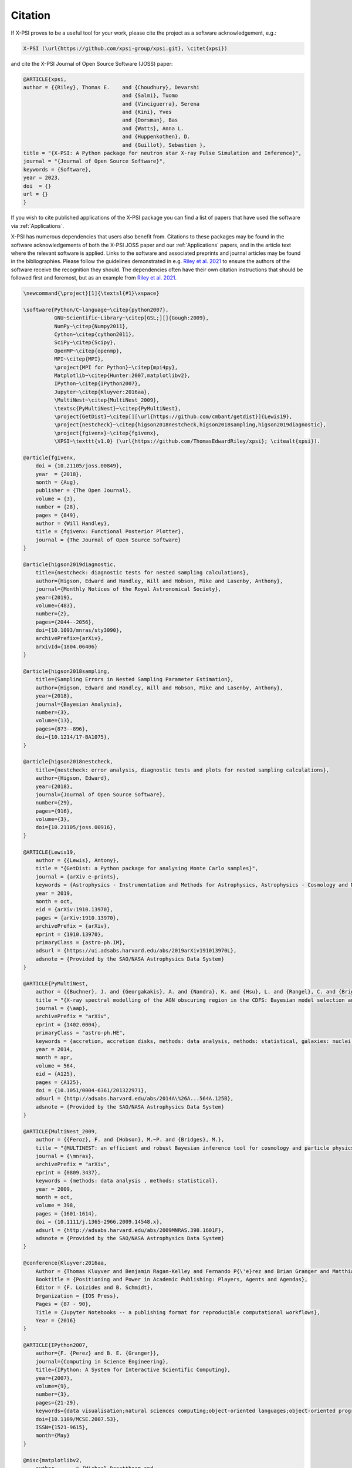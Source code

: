 .. _citation:

Citation
--------

If X-PSI proves to be a useful tool for your work, please cite the project
as a software acknowledgement, e.g.:

.. code-block:: latex

    X-PSI (\url{https://github.com/xpsi-group/xpsi.git}, \citet{xpsi})

and cite the X-PSI Journal of Open Source Software (JOSS) paper:

.. code-block:: latex

	@ARTICLE{xpsi,
       	author = {{Riley}, Thomas E. 	and {Choudhury}, Devarshi 
				     	and {Salmi}, Tuomo 
     					and {Vinciguerra}, Serena 
					and {Kini}, Yves 
					and {Dorsman}, Bas 
					and {Watts}, Anna L. 
					and {Huppenkothen}, D. 
					and {Guillot}, Sebastien },
        title = "{X-PSI: A Python package for neutron star X-ray Pulse Simulation and Inference}",
        journal = "{Journal of Open Source Software}",
     	keywords = {Software},
        year = 2023,
       	doi  = {}
	url = {}
	}


If you wish to cite published applications of the X-PSI package you can find a list of papers
that have used the software via :ref:`Applications`. 

X-PSI has numerous dependencies that users also benefit from.
Citations to these packages may be found in the software acknowledgements of both the X-PSI 
JOSS paper and our :ref:`Applications` papers, and in the
article text where the relevant software is applied. Links to the software and
associated preprints and journal articles may be found in the bibliographies.
Please follow the guidelines demonstrated in e.g. `Riley et al. 2021 <https://ui.adsabs.harvard.edu/abs/2021ApJ...918L..27R/abstract>`_
to ensure the authors of the software receive the recognition they should.
The dependencies often have their own citation instructions that should be
followed first and foremost, but as an example from `Riley et al. 2021 <https://ui.adsabs.harvard.edu/abs/2021ApJ...918L..27R/abstract>`_. 

.. code-block:: latex

    \newcommand{\project}[1]{\textsl{#1}\xspace}

    \software{Python/C~language~\citep{python2007},
              GNU~Scientific~Library~\citep[GSL;][]{Gough:2009},
              NumPy~\citep{Numpy2011},
              Cython~\citep{cython2011},
              SciPy~\citep{Scipy},
              OpenMP~\citep{openmp},
              MPI~\citep{MPI},
              \project{MPI for Python}~\citep{mpi4py},
              Matplotlib~\citep{Hunter:2007,matplotlibv2},
              IPython~\citep{IPython2007},
              Jupyter~\citep{Kluyver:2016aa},
              \MultiNest~\citep{MultiNest_2009},
              \textsc{PyMultiNest}~\citep{PyMultiNest},
              \project{GetDist}~\citep[][\url{https://github.com/cmbant/getdist}]{Lewis19},
              \project{nestcheck}~\citep{higson2018nestcheck,higson2018sampling,higson2019diagnostic},
              \project{fgivenx}~\citep{fgivenx},
              \XPSI~\texttt{v1.0} (\url{https://github.com/ThomasEdwardRiley/xpsi}; \citealt{xpsi}).

    @article{fgivenx,
        doi = {10.21105/joss.00849},
        year  = {2018},
        month = {Aug},
        publisher = {The Open Journal},
        volume = {3},
        number = {28},
        pages = {849},
        author = {Will Handley},
        title = {fgivenx: Functional Posterior Plotter},
        journal = {The Journal of Open Source Software}
    }

    @article{higson2019diagnostic,
        title={nestcheck: diagnostic tests for nested sampling calculations},
        author={Higson, Edward and Handley, Will and Hobson, Mike and Lasenby, Anthony},
        journal={Monthly Notices of the Royal Astronomical Society},
        year={2019},
        volume={483},
        number={2},
        pages={2044--2056},
        doi={10.1093/mnras/sty3090},
        archivePrefix={arXiv},
        arxivId={1804.06406}
    }

    @article{higson2018sampling,
        title={Sampling Errors in Nested Sampling Parameter Estimation},
        author={Higson, Edward and Handley, Will and Hobson, Mike and Lasenby, Anthony},
        year={2018},
        journal={Bayesian Analysis},
        number={3},
        volume={13},
        pages={873--896},
        doi={10.1214/17-BA1075},
    }

    @article{higson2018nestcheck,
        title={nestcheck: error analysis, diagnostic tests and plots for nested sampling calculations},
        author={Higson, Edward},
        year={2018},
        journal={Journal of Open Source Software},
        number={29},
        pages={916},
        volume={3},
        doi={10.21105/joss.00916},
    }

    @ARTICLE{Lewis19,
        author = {{Lewis}, Antony},
        title = "{GetDist: a Python package for analysing Monte Carlo samples}",
        journal = {arXiv e-prints},
        keywords = {Astrophysics - Instrumentation and Methods for Astrophysics, Astrophysics - Cosmology and Nongalactic Astrophysics, Physics - Data Analysis, Statistics and Probability},
        year = 2019,
        month = oct,
        eid = {arXiv:1910.13970},
        pages = {arXiv:1910.13970},
        archivePrefix = {arXiv},
        eprint = {1910.13970},
        primaryClass = {astro-ph.IM},
        adsurl = {https://ui.adsabs.harvard.edu/abs/2019arXiv191013970L},
        adsnote = {Provided by the SAO/NASA Astrophysics Data System}
    }

    @ARTICLE{PyMultiNest,
        author = {{Buchner}, J. and {Georgakakis}, A. and {Nandra}, K. and {Hsu}, L. and {Rangel}, C. and {Brightman}, M. and {Merloni}, A. and {Salvato}, M. and {Donley}, J. and {Kocevski}, D.},
        title = "{X-ray spectral modelling of the AGN obscuring region in the CDFS: Bayesian model selection and catalogue}",
        journal = {\aap},
        archivePrefix = "arXiv",
        eprint = {1402.0004},
        primaryClass = "astro-ph.HE",
        keywords = {accretion, accretion disks, methods: data analysis, methods: statistical, galaxies: nuclei, X-rays: galaxies, galaxies: high-redshift},
        year = 2014,
        month = apr,
        volume = 564,
        eid = {A125},
        pages = {A125},
        doi = {10.1051/0004-6361/201322971},
        adsurl = {http://adsabs.harvard.edu/abs/2014A\%26A...564A.125B},
        adsnote = {Provided by the SAO/NASA Astrophysics Data System}
    }

    @ARTICLE{MultiNest_2009,
        author = {{Feroz}, F. and {Hobson}, M.~P. and {Bridges}, M.},
        title = "{MULTINEST: an efficient and robust Bayesian inference tool for cosmology and particle physics}",
        journal = {\mnras},
        archivePrefix = "arXiv",
        eprint = {0809.3437},
        keywords = {methods: data analysis , methods: statistical},
        year = 2009,
        month = oct,
        volume = 398,
        pages = {1601-1614},
        doi = {10.1111/j.1365-2966.2009.14548.x},
        adsurl = {http://adsabs.harvard.edu/abs/2009MNRAS.398.1601F},
        adsnote = {Provided by the SAO/NASA Astrophysics Data System}
    }

    @conference{Kluyver:2016aa,
        Author = {Thomas Kluyver and Benjamin Ragan-Kelley and Fernando P{\'e}rez and Brian Granger and Matthias Bussonnier and Jonathan Frederic and Kyle Kelley and Jessica Hamrick and Jason Grout and Sylvain Corlay and Paul Ivanov and Dami{\'a}n Avila and Safia Abdalla and Carol Willing},
        Booktitle = {Positioning and Power in Academic Publishing: Players, Agents and Agendas},
        Editor = {F. Loizides and B. Schmidt},
        Organization = {IOS Press},
        Pages = {87 - 90},
        Title = {Jupyter Notebooks -- a publishing format for reproducible computational workflows},
        Year = {2016}
    }

    @ARTICLE{IPython2007,
        author={F. {Perez} and B. E. {Granger}},
        journal={Computing in Science Engineering},
        title={IPython: A System for Interactive Scientific Computing},
        year={2007},
        volume={9},
        number={3},
        pages={21-29},
        keywords={data visualisation;natural sciences computing;object-oriented languages;object-oriented programming;parallel programming;software libraries;IPython;interactive scientific computing;comprehensive library;data visualization;distributed computation;parallel computation;Scientific computing;Libraries;Data visualization;Spine;Supercomputers;Hardware;Data analysis;Testing;Production;Parallel processing;Python;computer languages;scientific programming;scientific computing},
        doi={10.1109/MCSE.2007.53},
        ISSN={1521-9615},
        month={May}
    }

    @misc{matplotlibv2,
        author       = {Michael Droettboom and
                        Thomas A Caswell and
                        John Hunter and
                        Eric Firing and
                        Jens Hedegaard Nielsen and
                        Antony Lee and
                        Elliott Sales de Andrade and
                        Nelle Varoquaux and
                        David Stansby and
                        Benjamin Root and
                        Phil Elson and
                        Darren Dale and
                        Jae-Joon Lee and
                        Ryan May and
                        Jouni K. Seppänen and
                        Jody Klymak and
                        Damon McDougall and
                        Andrew Straw and
                        Paul Hobson and
                        cgohlke and
                        Tony S Yu and
                        Eric Ma and
                        Adrien F. Vincent and
                        Steven Silvester and
                        Charlie Moad and
                        Jan Katins and
                        Nikita Kniazev and
                        Tim Hoffmann and
                        Federico Ariza and
                        Peter Würtz},
        title        = {matplotlib/matplotlib v2.2.2},
        month        = mar,
        year         = 2018,
        publisher    = {Zenodo},
        doi          = {10.5281/zenodo.1202077},
    }

    @Article{Hunter:2007,
        Author    = {Hunter, J. D.},
        Title     = {Matplotlib: A 2D graphics environment},
        Journal   = {Computing in Science \& Engineering},
        Volume    = {9},
        Number    = {3},
        Pages     = {90--95},
        abstract  = {Matplotlib is a 2D graphics package used for Python for
        application development, interactive scripting, and publication-quality
        image generation across user interfaces and operating systems.},
        publisher = {IEEE COMPUTER SOC},
        doi       = {10.1109/MCSE.2007.55},
        year      = 2007
    }

    @article{mpi4py,
        author = {Lisandro Dalc\'{i}n and Rodrigo Paz and Mario Storti and Jorge D'El\'{i}a},
        title = {MPI for Python: Performance improvements and MPI-2 extensions},
        journal = {Journal of Parallel and Distributed Computing},
        volume = {68},
        number = {5},
        pages = {655-662},
        year = {2008},
        issn = {0743-7315},
        doi = {10.1016/j.jpdc.2007.09.005},
        keywords = {Message passing, MPI, High-level languages, Parallel Python}
    }

    @techreport{MPI,
        author = {Forum, Message P},
        title = {MPI: A Message-Passing Interface Standard},
        year = {1994},
        url = {https://www.mpi-forum.org/docs/mpi-1.0/mpi-10.ps},
        publisher = {University of Tennessee},
        address = {Knoxville, TN, USA}
    }

    @article{openmp,
        Author = {Dagum, Leonardo and Menon, Ramesh},
        Date-Added = {2014-07-24 11:13:01 +0000},
        Date-Modified = {2014-07-24 11:13:01 +0000},
        Journal = {Computational Science \& Engineering, IEEE},
        Number = {1},
        Pages = {46--55},
        Publisher = {IEEE},
        Title = {OpenMP: an industry standard API for shared-memory programming},
        Volume = {5},
        Year = {1998}
    }

    @misc{Scipy,
        author = {Eric Jones and Travis Oliphant and Pearu Peterson and others},
        title = {{SciPy}: Open source scientific tools for {Python}},
        year = {2001--},
        url = "http://www.scipy.org/",
        note = {[Online; accessed 21.06.2019]}
    }

    @ARTICLE{cython2011,
        author={S. {Behnel} and R. {Bradshaw} and C. {Citro} and L. {Dalcin} and D. S. {Seljebotn} and K. {Smith}},
        journal={Computing in Science Engineering},
        title={Cython: The Best of Both Worlds},
        year={2011},
        volume={13},
        number={2},
        pages={31-39},
        keywords={C language;numerical analysis;Python language extension;Fortran code;numerical loops;Cython language;programming language;Sparse matrices;Runtime;Syntactics;Computer programs;Programming;Python;Cython;numerics;scientific computing},
        doi={10.1109/MCSE.2010.118},
        ISSN={1521-9615},
        month={March}
    }

    @ARTICLE{Numpy2011,
        author={S. {van der Walt} and S. C. {Colbert} and G. {Varoquaux}},
        journal={Computing in Science Engineering},
        title={The NumPy Array: A Structure for Efficient Numerical Computation},
        year={2011},
        volume={13},
        number={2},
        pages={22-30},
        keywords={data structures;high level languages;mathematics computing;numerical analysis;numerical computation;numpy array;numerical data;high level language;Python programming language;Arrays;Numerical analysis;Performance evaluation;Computational efficiency;Finite element methods;Vector quantization;Resource management;Python;NumPy;scientific programming;numerical computations;programming libraries}, 
        doi={10.1109/MCSE.2011.37},
        ISSN={1521-9615},
        month={March}
    }

    @book{Gough:2009,
        author = {Gough, Brian},
        title = {GNU Scientific Library Reference Manual - Third Edition},
        year = {2009},
        isbn = {0954612078, 9780954612078},
        edition = {3rd},
        publisher = {Network Theory Ltd.}
    }

    @ARTICLE{Python2007,
        author={T. E. {Oliphant}},
        journal={Computing in Science Engineering},
        title={Python for Scientific Computing},
        year={2007},
        volume={9},
        number={3},
        pages={10-20},
        keywords={high level languages;Python;scientific computing;steering language;scientific codes;high-level language;Scientific computing;High level languages;Libraries;Writing;Application software;Embedded software;Software standards;Standards development;Internet;Prototypes;Python;computer languages;scientific programming;scientific computing}, 
        doi={10.1109/MCSE.2007.58},
        ISSN={1521-9615},
        month={May}
    }

